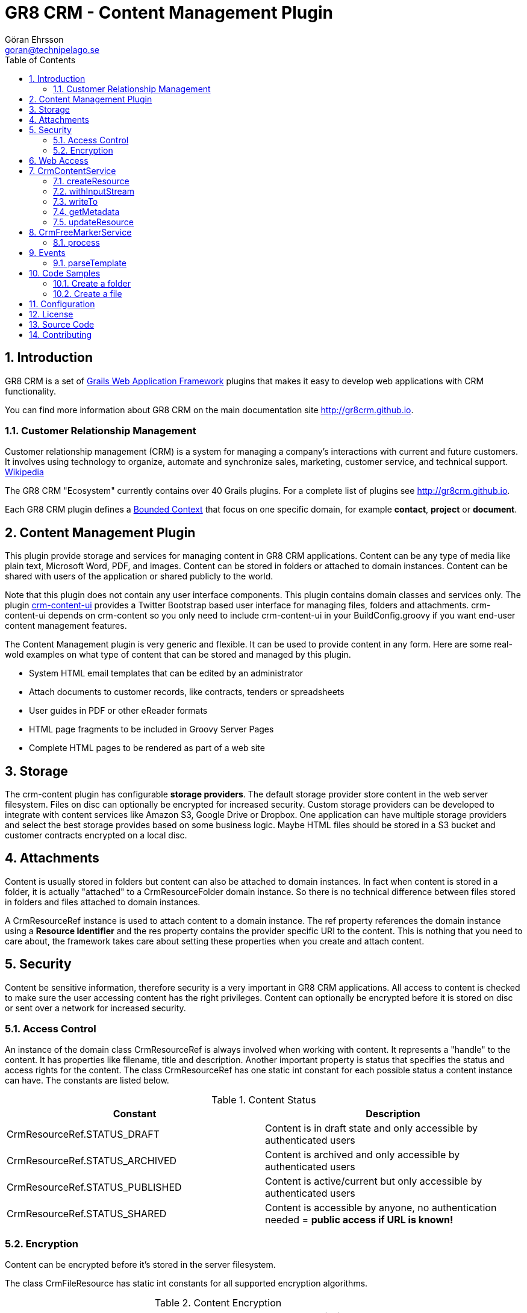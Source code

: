 = GR8 CRM - Content Management Plugin
Göran Ehrsson <goran@technipelago.se>
:description: Official documentation for the GR8 CRM Content Management Plugin
:keywords: groovy, grails, crm, gr8crm, documentation
:toc:
:numbered:
:icons: font
:imagesdir: ./images
:source-highlighter: prettify
:homepage: http://gr8crm.github.io
:gr8crm: GR8 CRM
:gr8source: https://github.com/technipelago/grails-crm-content
:license: This plugin is licensed with http://www.apache.org/licenses/LICENSE-2.0.html[Apache License version 2.0]

== Introduction

{gr8crm} is a set of http://www.grails.org/[Grails Web Application Framework]
plugins that makes it easy to develop web applications with CRM functionality.

You can find more information about {gr8crm} on the main documentation site {homepage}.

=== Customer Relationship Management

Customer relationship management (CRM) is a system for managing a company’s interactions with current and future customers.
It involves using technology to organize, automate and synchronize sales, marketing, customer service, and technical support.
http://en.wikipedia.org/wiki/Customer_relationship_management[Wikipedia]

The {gr8crm} "Ecosystem" currently contains over 40 Grails plugins. For a complete list of plugins see {homepage}.

Each {gr8crm} plugin defines a http://martinfowler.com/bliki/BoundedContext.html[Bounded Context]
that focus on one specific domain, for example *contact*, *project* or *document*.

== Content Management Plugin

This plugin provide storage and services for managing content in {gr8crm} applications.
Content can be any type of media like plain text, Microsoft Word, PDF, and images.
Content can be stored in folders or attached to domain instances.
Content can be shared with users of the application or shared publicly to the world.

Note that this plugin does not contain any user interface components. This plugin contains domain classes and services only.
The plugin http://gr8crm.github.io/plugins/crm-content-ui/[crm-content-ui] provides a Twitter Bootstrap based user interface
for managing files, folders and attachments. +crm-content-ui+ depends on +crm-content+ so you only need to include +crm-content-ui+
in your BuildConfig.groovy if you want end-user content management features.

The Content Management plugin is very generic and flexible. It can be used to provide content in any form.
Here are some real-wold examples on what type of content that can be stored and managed by this plugin.

- System HTML email templates that can be edited by an administrator
- Attach documents to customer records, like contracts, tenders or spreadsheets
- User guides in PDF or other eReader formats
- HTML page fragments to be included in Groovy Server Pages
- Complete HTML pages to be rendered as part of a web site

== Storage

The +crm-content+ plugin has configurable *storage providers*. The default storage provider store
content in the web server filesystem. Files on disc can optionally be encrypted for increased security.
Custom storage providers can be developed to integrate with content services like Amazon S3, Google Drive or Dropbox.
One application can have multiple storage providers and select the best storage provides based on some business logic.
Maybe HTML files should be stored in a S3 bucket and customer contracts encrypted on  a local disc.

== Attachments

Content is usually stored in folders but content can also be attached to domain instances.
In fact when content is stored in a folder, it is actually "attached" to a +CrmResourceFolder+ domain instance.
So there is no technical difference between files stored in folders and files attached to domain instances.

A +CrmResourceRef+ instance is used to attach content to a domain instance. The +ref+ property references
the domain instance using a *Resource Identifier* and the +res+ property contains the provider specific URI to the content.
This is nothing that you need to care about, the framework takes care about setting these properties when you create and attach content.

== Security

Content be sensitive information, therefore security is a very important in {gr8crm} applications.
All access to content is checked to make sure the user accessing content has the right privileges.
Content can optionally be encrypted before it is stored on disc or sent over a network for increased security.

=== Access Control

An instance of the domain class +CrmResourceRef+ is always involved when working with content. It represents a "handle"
to the content. It has properties like +filename+, +title+ and +description+. Another important property is +status+ that
specifies the status and access rights for the content. The class +CrmResourceRef+ has one static +int+ constant for each
possible status a content instance can have. The constants are listed below.

.Content Status
[options="header"]
|===
| Constant                        | Description
| CrmResourceRef.STATUS_DRAFT     | Content is in draft state and only accessible by authenticated users
| CrmResourceRef.STATUS_ARCHIVED  | Content is archived and only accessible by authenticated users
| CrmResourceRef.STATUS_PUBLISHED | Content is active/current but only accessible by authenticated users
| CrmResourceRef.STATUS_SHARED    | Content is accessible by anyone, no authentication needed = *public access if URL is known!*
|===

=== Encryption

Content can be encrypted before it's stored in the server filesystem.

The class +CrmFileResource+ has static +int+ constants for all supported encryption algorithms.

.Content Encryption
[options="header"]
|===
| Constant                       | Description
| CrmFileResource.NO_ENCRYPTION  | Content is not encrypted (default)
| CrmFileResource.AES_ENCRYPTION | Content is encrypted with AES-128 encryption
|===

You configure the application wide encryption key in Config.groovy. The encryption key must be 16 bytes long.

+crm.content.encryption.password = "1234567890123456"+

NOTE: The current implementation of +CrmFileResource+ encrypts *all* content if +crm.content.encryption.password+ is set.

== Web Access

Content can be accessed via a URL and the +crm-content+ plugin configures a set of URL mappings for this purpose.
Note that access control restrictions apply.

[options="header"]
|===
| URL Pattern             | Description                           | Example
| /s/$t/$domain/$id/$file | Content attached to a domain instance | http://appname/s/1/crmProduct/1/icon-144.png
| /r/$t/$uri**            | Content stored in a folder            | http://appname/r/1/rootfolder/subfolder/file.pdf
| /f/$t/$uri**            | List all files in a folder            | http://appname/f/1/rootfolder/subfolder
|===

*t* -> Tenant ID +
*domain* -> Domain name in short (property name) format +
*id* -> ID of domain instance +
*file* -> filename +
*uri* -> any path +

== CrmContentService

This is the main service that you use to create, find, edit and delete files and folders with.

=== createResource

+CrmResourceRef createResource(InputStream inputStream, String filename, Long length, String contentType, Object reference, Map params = [:])+

Create a new file from an InputStream.

[options="header"]
|===
| Parameter    | Description
| inputStream  | The input stream to read content from
| filename     | Name of content, this is later used when accessing this content
| length       | Content length in bytes
| contentType  | MIME content type
| reference    | a domain instance or a reference identifier to attach the content to
| params       | optional parameters like +status+, +title+ and +description+ for the content
|===

If the content creation succeeds an instance of +CrmResourceRef+ is returned. This is an active "handle" to the content.

The +resource+ property on CrmResourceRef return a +URI+ instance. This URI is used by other service methods, for example when reading and writing content.

The following code copies (moves) a PDF file from the server to a */presentations* folder in {gr8crm}.

[source,groovy]
.CreateContent.groovy
----
def folder = crmContentService.createFolder(null, "presentations")
def serverFile = new File("presentation.pdf")
def pdf = serverFile.withInputStream{inputStream->
    crmContentService.createResource(inputStream, serverFile.name, serverFile.length(), "application/pdf", folder)
}
serverFile.delete() // <1>

assert pdf.name == "presentation.pdf"
----
<1> The server file is copied into, and managed by {gr8crm} so it's not needed anymore.

=== withInputStream

+def withInputStream(URI uri, Closure work)+

For content referenced by a +URI+ create a new InputStream and pass it into a closure. This method ensures the stream is closed after the closure returns.

[source,groovy]
.CopyContentToServerFile.groovy
----
def content = crmContentService.getContentByPath("/presentations/2014/gr8conf/eu/goeh-feature-plugins.pdf")
crmContentService.withInputStream(content.resource) { inputStream ->
    new File("/tmp/feature-plugins.pdf").withOutputStream{ outputStream ->
        outputStream << inputStream
    }
}
----

=== writeTo

+long writeTo(URI uri, OutputStream out)+

Write content to an OutputStream.

[source,groovy]
.MyDocController.groovy
----
def show(Long id) {
    def content = crmContentService.getResourceRef(id) // <1>
    def metadata = content.metadata
    response.setContentType(metadata.contentType)
    response.setContentLength(metadata.bytes.intValue())
    crmContentService.writeTo(content.resource, response.outputStream) // <2>
}
----
<1> Lookup content by ID
<2> Render content to the response stream. This line can be shortened to: +content.writeTo(response.outputStream)+

=== getMetadata

+Map<String, Object> getMetadata(URI resource)+

Get metadata for the content specified by +resource+. The metadata Map contains the following keys:

[options="header"]
|===
| Key         | Description
| uri         | the provider specific URI for the content
| contentType | MIME content type
| bytes       | length in bytes
| size        | formatted length
| icon        | name of icon that best describes the content
| created     | Date instance when content was created
| modified    | Date instance when content was last updated
| hash        | MD5 hash of the content
| encrypted   | type of encrypted storage (0 = no encryption)
|===

=== updateResource

+long updateResource(CrmResourceRef resource, InputStream inputStream, String contentType = null)+

Update/overwrite existing content.

[source,groovy]
.UpdateContent.groovy
----
def folder = crmContentService.createFolder(null, "test")
def bytes = "This is a test".getBytes()
def inputStream = new ByteArrayInputStream(bytes)
def ref = crmContentService.createResource(inputStream, "test1.txt", bytes.length, "text/plain", folder) <1>
bytes = "This is an updated test".getBytes()
inputStream = new ByteArrayInputStream(bytes)
crmContentService.updateResource(ref, inputStream) <2>
def result = new ByteArrayOutputStream()
ref.writeTo(result)
def s = new String(result.toByteArray())
assert s == "This is an updated test"
----
<1> Create a file with content "This is a test"
<2> Update the content to "This is an updated test"


== CrmFreeMarkerService

The *FreeMarker* service is used when you want to store http://freemarker.org[FreeMarker^] templates with the +crm-content+ plugin.
You can use FreeMarker templates when you send email or render HTML pages.
If used together with the +crm-content-ui+ plugin you can let administrators edit templates with an HTML editor.

=== process

+void process(String templatePath, Map binding, Writer out)+

Let FreeMarker parse the template located at +templatePath+ in the current tenant.
Values in +binding+ can be referenced from the template. The output is written to +out+.

+void process(Long tenant, String templatePath, Map binding, Writer out)+

Same as above but a tenant can be specified from which templates will be retrieved.

+void process(CrmResourceRef ref, Map binding, Writer out)+

Same as above but an instance of +CrmResourceRef+ will be used as template.


== Events

You can also send an asynchronous event that results in a template being parsed.

=== parseTemplate

[source,groovy]
.EventBasedTemplateParsingTests.groovy
----
def reply = event(namespace: 'crm', topic: 'parseTemplate', data: [template: '/templates/hello.txt', greet: 'Groovy'])
assert reply.value == 'Hello Groovy World'
----


== Code Samples

=== Create a folder

[source,groovy]
.CreateFolders.groovy
----
def rootFolder = crmContentService.createFolder(null, "templates")
def subFolder = crmContentService.createFolder(rootFolder, "powerpoint")
----

=== Create a file
[source.groovy]
.CreateFile.groovy
----
def bytes = "Hello World".getBytes()
def inputStream = new ByteArrayInputStream(bytes) <1>
def folder = crmContentService.createFolder(null, "files")
def doc = crmContentService.createResource(inputStream, "hello.txt", bytes.length, "text/plain", folder)
assert doc.title == "test1"
assert doc.name == "test1.txt"
assert doc.text == "Hello World"
----
<1> The stream is closed by createResource(...)

TIP: You can look at the source code for the https://github.com/technipelago/grails-crm-content/tree/master/test/integration/grails/plugins/crm/content[integration tests^] to find more code examples.

== Configuration

+crm.content.encryption.algorithm+

This property defines what encryption algorithm to use when storing files.
File are by default stored in the filesystem on the application server.
One of the following algorithms can be used:

+grails.plugins.crm.content.CrmFileResource.NO_ENCRYPTION+ (default)

Files are not encrypted, they are stored in original form.

+grails.plugins.crm.content.CrmFileResource.AES_ENCRYPTION+

Files are encrypted with AES encryption

+crm.content.encryption.password = "1234567890123456"+

Encryption key. Must be 16 bytes!

+crm.content.cache.expires = 60 * 10+

Browser cache expiration (in seconds) for public content.

+crm.content.include.tenant = 1L+

Default tenant for content rendered with the render tag.

+crm.content.include.path = '/templates'+

Default path for content rendered with the render tag.

+crm.content.include.parser = 'freemarker'+

Default parser for content rendered with the render tag.

+crm.content.freemarker.template.updateDelay = 60+

The FreeMarker service checks if templates has been updated with this interval (in seconds).

== License

{license}

== Source Code

The source code for this plugin is available at {gr8source}

== Contributing

Please report {gr8source}/issues[issues or suggestions].

Want to improve the plugin: Fork the {gr8source}[repository] and send a pull request.

